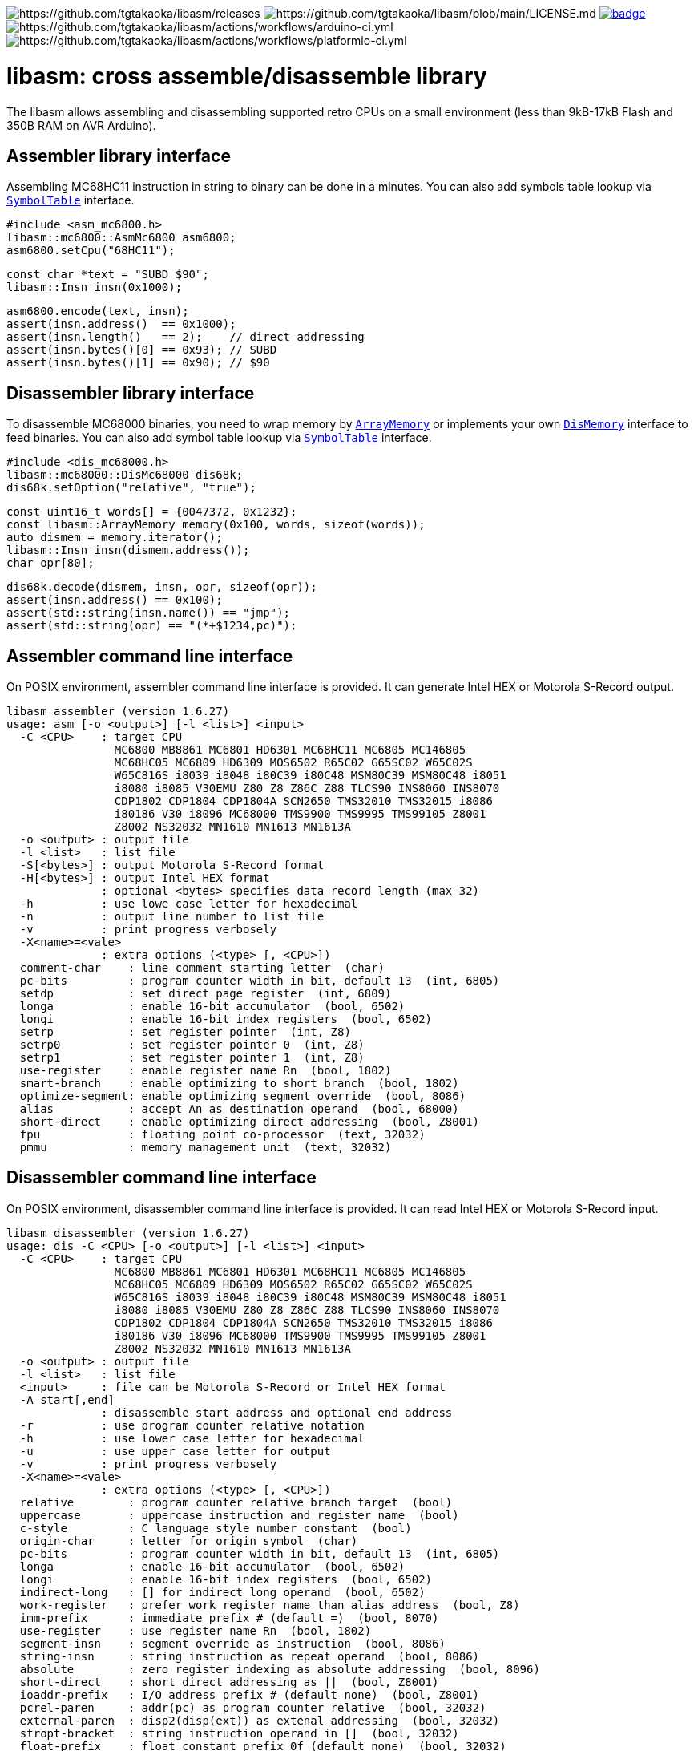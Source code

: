 image:https://img.shields.io/github/v/release/tgtakaoka/libasm.svg?maxAge=3600[https://github.com/tgtakaoka/libasm/releases]
image:https://img.shields.io/badge/License-Apache%202.0-blue.svg[https://github.com/tgtakaoka/libasm/blob/main/LICENSE.md]
image:https://github.com/tgtakaoka/libasm/actions/workflows/ccpp.yml/badge.svg[link="https://github.com/tgtakaoka/libasm/actions/workflows/ccpp.yml"]
image:https://github.com/tgtakaoka/libasm/actions/workflows/arduino-ci.yml/badge.svg[https://github.com/tgtakaoka/libasm/actions/workflows/arduino-ci.yml]
image:https://github.com/tgtakaoka/libasm/actions/workflows/platformio-ci.yml/badge.svg[https://github.com/tgtakaoka/libasm/actions/workflows/platformio-ci.yml]

= libasm: cross assemble/disassemble library =

The libasm allows assembling and disassembling supported retro CPUs on
a small environment (less than 9kB-17kB Flash and 350B RAM on AVR
Arduino).

== Assembler library interface ==

Assembling MC68HC11 instruction in string to binary can be done in a
minutes. You can also add symbols table lookup via
https://github.com/tgtakaoka/libasm/blob/main/src/array_memory.h[`SymbolTable`]
interface.

    #include <asm_mc6800.h>
    libasm::mc6800::AsmMc6800 asm6800;
    asm6800.setCpu("68HC11");

    const char *text = "SUBD $90";
    libasm::Insn insn(0x1000);

    asm6800.encode(text, insn);
    assert(insn.address()  == 0x1000);
    assert(insn.length()   == 2);    // direct addressing
    assert(insn.bytes()[0] == 0x93); // SUBD
    assert(insn.bytes()[1] == 0x90); // $90

== Disassembler library interface ==

To disassemble MC68000 binaries, you need to wrap memory by
https://github.com/tgtakaoka/libasm/blob/main/src/array_memory.h[`ArrayMemory`]
or implements your own
https://github.com/tgtakaoka/libasm/blob/main/src/dis_memory.h[`DisMemory`]
interface to feed binaries. You can also add symbol table lookup via
https://github.com/tgtakaoka/libasm/blob/main/src/array_memory.h[`SymbolTable`]
interface.

    #include <dis_mc68000.h>
    libasm::mc68000::DisMc68000 dis68k;
    dis68k.setOption("relative", "true");

    const uint16_t words[] = {0047372, 0x1232};
    const libasm::ArrayMemory memory(0x100, words, sizeof(words));
    auto dismem = memory.iterator();
    libasm::Insn insn(dismem.address());
    char opr[80];

    dis68k.decode(dismem, insn, opr, sizeof(opr));
    assert(insn.address() == 0x100);
    assert(std::string(insn.name()) == "jmp");
    assert(std::string(opr) == "(*+$1234,pc)");

== Assembler command line interface ==

On POSIX environment, assembler command line interface is provided.
It can generate Intel HEX or Motorola S-Record output.

    libasm assembler (version 1.6.27)
    usage: asm [-o <output>] [-l <list>] <input>
      -C <CPU>    : target CPU
                    MC6800 MB8861 MC6801 HD6301 MC68HC11 MC6805 MC146805
                    MC68HC05 MC6809 HD6309 MOS6502 R65C02 G65SC02 W65C02S
                    W65C816S i8039 i8048 i80C39 i80C48 MSM80C39 MSM80C48 i8051
                    i8080 i8085 V30EMU Z80 Z8 Z86C Z88 TLCS90 INS8060 INS8070
                    CDP1802 CDP1804 CDP1804A SCN2650 TMS32010 TMS32015 i8086
                    i80186 V30 i8096 MC68000 TMS9900 TMS9995 TMS99105 Z8001
                    Z8002 NS32032 MN1610 MN1613 MN1613A
      -o <output> : output file
      -l <list>   : list file
      -S[<bytes>] : output Motorola S-Record format
      -H[<bytes>] : output Intel HEX format
                  : optional <bytes> specifies data record length (max 32)
      -h          : use lowe case letter for hexadecimal
      -n          : output line number to list file
      -v          : print progress verbosely
      -X<name>=<vale>
                  : extra options (<type> [, <CPU>])
      comment-char    : line comment starting letter  (char)
      pc-bits         : program counter width in bit, default 13  (int, 6805)
      setdp           : set direct page register  (int, 6809)
      longa           : enable 16-bit accumulator  (bool, 6502)
      longi           : enable 16-bit index registers  (bool, 6502)
      setrp           : set register pointer  (int, Z8)
      setrp0          : set register pointer 0  (int, Z8)
      setrp1          : set register pointer 1  (int, Z8)
      use-register    : enable register name Rn  (bool, 1802)
      smart-branch    : enable optimizing to short branch  (bool, 1802)
      optimize-segment: enable optimizing segment override  (bool, 8086)
      alias           : accept An as destination operand  (bool, 68000)
      short-direct    : enable optimizing direct addressing  (bool, Z8001)
      fpu             : floating point co-processor  (text, 32032)
      pmmu            : memory management unit  (text, 32032)

== Disassembler command line interface ==

On POSIX environment, disassembler command line interface is provided.
It can read Intel HEX or Motorola S-Record input.

    libasm disassembler (version 1.6.27)
    usage: dis -C <CPU> [-o <output>] [-l <list>] <input>
      -C <CPU>    : target CPU
                    MC6800 MB8861 MC6801 HD6301 MC68HC11 MC6805 MC146805
                    MC68HC05 MC6809 HD6309 MOS6502 R65C02 G65SC02 W65C02S
                    W65C816S i8039 i8048 i80C39 i80C48 MSM80C39 MSM80C48 i8051
                    i8080 i8085 V30EMU Z80 Z8 Z86C Z88 TLCS90 INS8060 INS8070
                    CDP1802 CDP1804 CDP1804A SCN2650 TMS32010 TMS32015 i8086
                    i80186 V30 i8096 MC68000 TMS9900 TMS9995 TMS99105 Z8001
                    Z8002 NS32032 MN1610 MN1613 MN1613A
      -o <output> : output file
      -l <list>   : list file
      <input>     : file can be Motorola S-Record or Intel HEX format
      -A start[,end]
                  : disassemble start address and optional end address
      -r          : use program counter relative notation
      -h          : use lower case letter for hexadecimal
      -u          : use upper case letter for output
      -v          : print progress verbosely
      -X<name>=<vale>
                  : extra options (<type> [, <CPU>])
      relative        : program counter relative branch target  (bool)
      uppercase       : uppercase instruction and register name  (bool)
      c-style         : C language style number constant  (bool)
      origin-char     : letter for origin symbol  (char)
      pc-bits         : program counter width in bit, default 13  (int, 6805)
      longa           : enable 16-bit accumulator  (bool, 6502)
      longi           : enable 16-bit index registers  (bool, 6502)
      indirect-long   : [] for indirect long operand  (bool, 6502)
      work-register   : prefer work register name than alias address  (bool, Z8)
      imm-prefix      : immediate prefix # (default =)  (bool, 8070)
      use-register    : use register name Rn  (bool, 1802)
      segment-insn    : segment override as instruction  (bool, 8086)
      string-insn     : string instruction as repeat operand  (bool, 8086)
      absolute        : zero register indexing as absolute addressing  (bool, 8096)
      short-direct    : short direct addressing as ||  (bool, Z8001)
      ioaddr-prefix   : I/O address prefix # (default none)  (bool, Z8001)
      pcrel-paren     : addr(pc) as program counter relative  (bool, 32032)
      external-paren  : disp2(disp(ext)) as extenal addressing  (bool, 32032)
      stropt-bracket  : string instruction operand in []  (bool, 32032)
      float-prefix    : float constant prefix 0f (default none)  (bool, 32032)

== Supported host environment ==

* Arduino (avr, megaavr, samd, teensy)
* PlatformIO (atmelavr, atmelmegaavr, atmelsam, teensy)
* Linux, macOS (C++14)

NOTE: More information about this library can be found at
https://github.com/tgtakaoka/libasm[GitHub]
